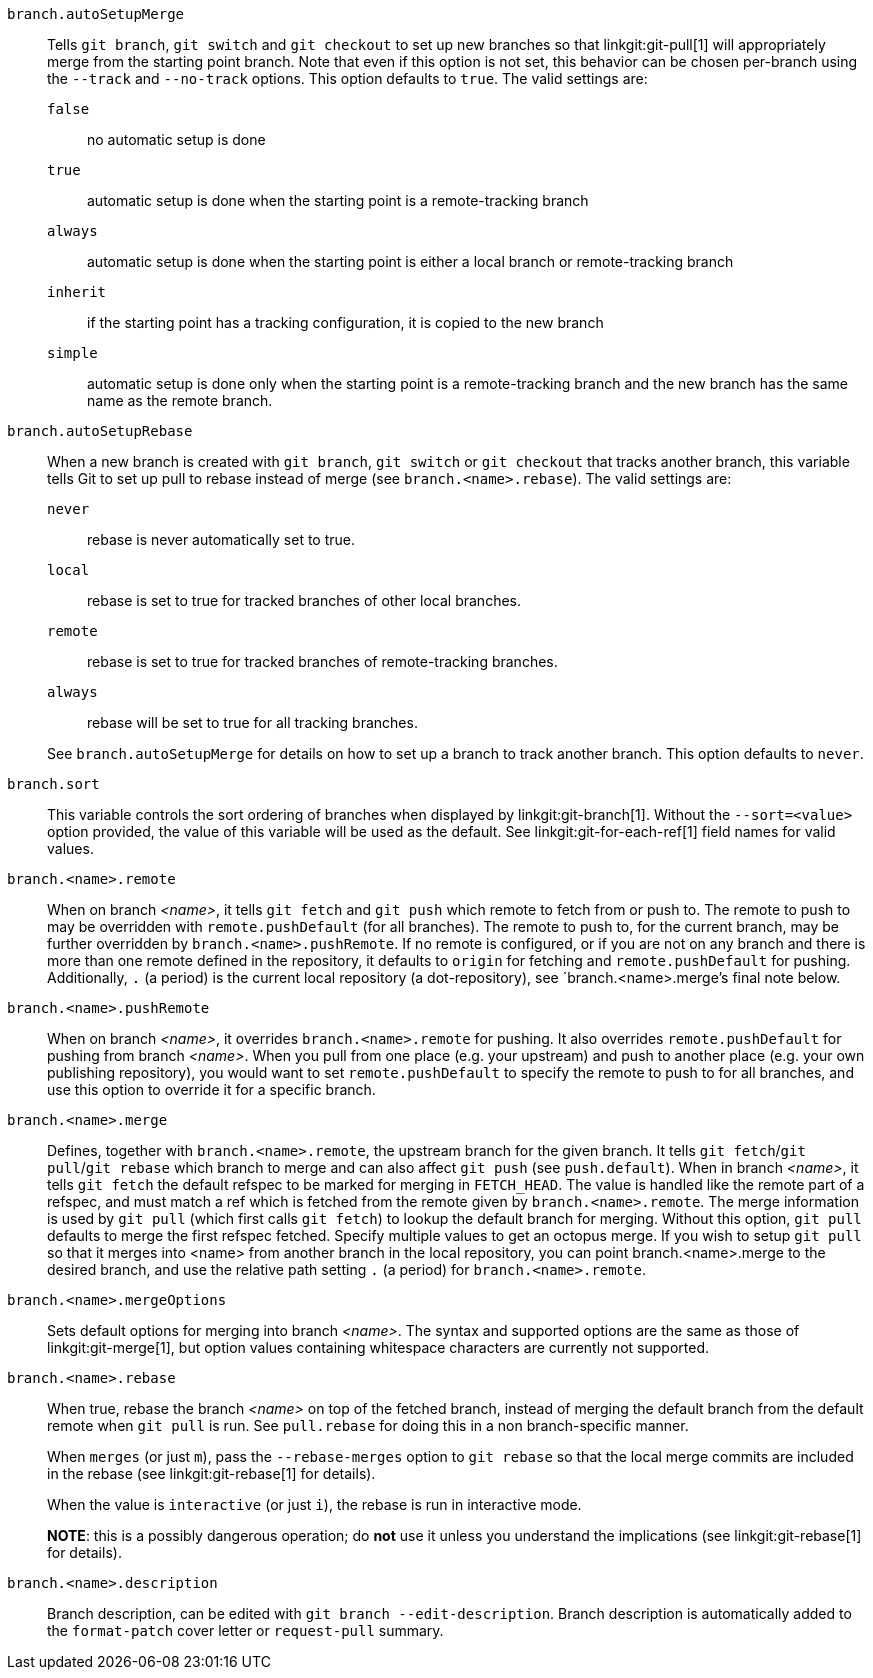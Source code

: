 `branch.autoSetupMerge`::
	Tells `git branch`, `git switch` and `git checkout` to set up new branches
	so that linkgit:git-pull[1] will appropriately merge from the
	starting point branch. Note that even if this option is not set,
	this behavior can be chosen per-branch using the `--track`
	and `--no-track` options.  This option defaults to `true`. The valid settings
	are:
`false`;; no automatic setup is done
`true`;; automatic setup is done when the starting point is a remote-tracking branch
`always`;; automatic setup is done when the starting point is either a
	local branch or remote-tracking branch
`inherit`;; if the starting point has a tracking configuration, it is copied to the new
	branch
`simple`;; automatic setup is done only when the starting point
	is a remote-tracking branch and the new branch has the same name as the
	remote branch.

`branch.autoSetupRebase`::
	When a new branch is created with `git branch`, `git switch` or `git checkout`
	that tracks another branch, this variable tells Git to set
	up pull to rebase instead of merge (see `branch.<name>.rebase`).
	The valid settings are:
`never`;; rebase is never automatically set to true.
`local`;; rebase is set to true for tracked branches of other local branches.
`remote`;; rebase is set to true for tracked branches of remote-tracking branches.
`always`;; rebase will be set to true for all tracking branches.

+
See `branch.autoSetupMerge` for details on how to set up a branch to track another branch.
This option defaults to `never`.

`branch.sort`::
	This variable controls the sort ordering of branches when displayed by
	linkgit:git-branch[1]. Without the `--sort=<value>` option provided, the
	value of this variable will be used as the default.
	See linkgit:git-for-each-ref[1] field names for valid values.

`branch.<name>.remote`::
	When on branch _<name>_, it tells `git fetch` and `git push`
	which remote to fetch from or push to.  The remote to push to
	may be overridden with `remote.pushDefault` (for all branches).
	The remote to push to, for the current branch, may be further
	overridden by `branch.<name>.pushRemote`.  If no remote is
	configured, or if you are not on any branch and there is more than
	one remote defined in the repository, it defaults to `origin` for
	fetching and `remote.pushDefault` for pushing.
	Additionally, `.` (a period) is the current local repository
	(a dot-repository), see `branch.<name>.merge`'s final note below.

`branch.<name>.pushRemote`::
	When on branch _<name>_, it overrides `branch.<name>.remote` for
	pushing.  It also overrides `remote.pushDefault` for pushing
	from branch _<name>_.  When you pull from one place (e.g. your
	upstream) and push to another place (e.g. your own publishing
	repository), you would want to set `remote.pushDefault` to
	specify the remote to push to for all branches, and use this
	option to override it for a specific branch.

`branch.<name>.merge`::
	Defines, together with `branch.<name>.remote`, the upstream branch
	for the given branch. It tells `git fetch`/`git pull`/`git rebase` which
	branch to merge and can also affect `git push` (see `push.default`).
	When in branch _<name>_, it tells `git fetch` the default
	refspec to be marked for merging in `FETCH_HEAD`. The value is
	handled like the remote part of a refspec, and must match a
	ref which is fetched from the remote given by
	`branch.<name>.remote`.
	The merge information is used by `git pull` (which first calls
	`git fetch`) to lookup the default branch for merging. Without
	this option, `git pull` defaults to merge the first refspec fetched.
	Specify multiple values to get an octopus merge.
	If you wish to setup `git pull` so that it merges into <name> from
	another branch in the local repository, you can point
	branch.<name>.merge to the desired branch, and use the relative path
	setting `.` (a period) for `branch.<name>.remote`.

`branch.<name>.mergeOptions`::
	Sets default options for merging into branch _<name>_. The syntax and
	supported options are the same as those of linkgit:git-merge[1], but
	option values containing whitespace characters are currently not
	supported.

`branch.<name>.rebase`::
	When true, rebase the branch _<name>_ on top of the fetched branch,
	instead of merging the default branch from the default remote when
	`git pull` is run. See `pull.rebase` for doing this in a non
	branch-specific manner.
+
When `merges` (or just `m`), pass the `--rebase-merges` option to `git rebase`
so that the local merge commits are included in the rebase (see
linkgit:git-rebase[1] for details).
+
When the value is `interactive` (or just `i`), the rebase is run in interactive
mode.
+
*NOTE*: this is a possibly dangerous operation; do *not* use
it unless you understand the implications (see linkgit:git-rebase[1]
for details).

`branch.<name>.description`::
	Branch description, can be edited with
	`git branch --edit-description`. Branch description is
	automatically added to the `format-patch` cover letter or
	`request-pull` summary.
